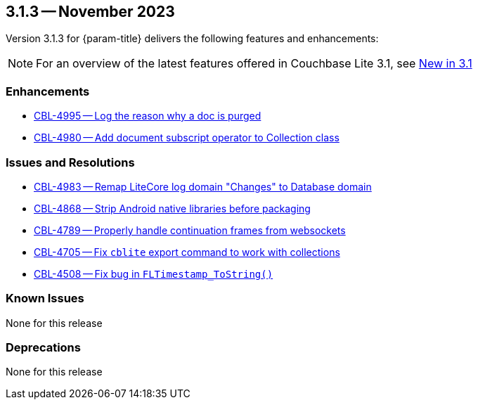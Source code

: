 [#maint-3-1-3]
== 3.1.3 -- November 2023

Version 3.1.3 for {param-title} delivers the following features and enhancements:

NOTE: For an overview of the latest features offered in Couchbase Lite 3.1, see xref:ROOT:cbl-whatsnew.adoc[New in 3.1]


=== Enhancements

* https://issues.couchbase.com/browse/CBL-4995[CBL-4995 -- Log the reason why a doc is purged]

* https://issues.couchbase.com/browse/CBL-4980[CBL-4980 -- Add document subscript operator to Collection class]


=== Issues and Resolutions

* https://issues.couchbase.com/browse/CBL-4983[CBL-4983 -- Remap LiteCore log domain "Changes" to Database domain]

* https://issues.couchbase.com/browse/CBL-4868[CBL-4868 -- Strip Android native libraries before packaging]

* https://issues.couchbase.com/browse/CBL-4789[CBL-4789 -- Properly handle continuation frames from websockets]

* https://issues.couchbase.com/browse/CBL-4705[CBL-4705 -- Fix `cblite` export command to work with collections]

* https://issues.couchbase.com/browse/CBL-4508[CBL-4508 -- Fix bug in `FLTimestamp_ToString()`]


=== Known Issues

None for this release

=== Deprecations

None for this release
